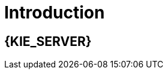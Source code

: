 [id='introduction']
= Introduction

[id='_jboss_brms']
== {KIE_SERVER}

ifdef::BA[]
{PRODUCT} is an open source business process management suite that combines Business Process Management and Business Rules Management and enables business and IT users to create, manage, validate, and deploy business processes and rules.
endif::BA[]
ifdef::DM[]
{KIE_SERVER} is an open source decision management platform that combines Business Rules Management and Complex Event Processing. It automates business decisions and makes that logic available to the entire business.
endif::DM[]
ifdef::BA[]
{PRODUCT} uses a centralized repository where all resources are stored. This ensures consistency, transparency, and the ability to audit across the business. Business users can modify business logic and business processes without requiring assistance from IT personnel.
endif::BA[]
ifdef::DM[]
{KIE_SERVER} uses a centralized repository where all resources are stored. This ensures consistency, transparency, and the ability to audit across the business. Business users can modify business logic without requiring assistance from IT personnel.
ifdef::BA[]
To accommodate Business Rules component, {PRODUCT} includes integrated {KIE_SERVER}.
endif::BA[]

{PRODUCT} is supported for use with Red Hat Enterprise Linux 7 (RHEL7).

[id='about_ibm_websphere_as']
== IBM WebSphere Application Server

IBM WebSphere Application Server (WAS) is a flexible and secure web application server that hosts Java-based web applications and provides Java EE-certified runtime environments. WAS 9.0 supports Java SE 8 and is fully compliant with Java EE 7 since version 8.5.5.6.
